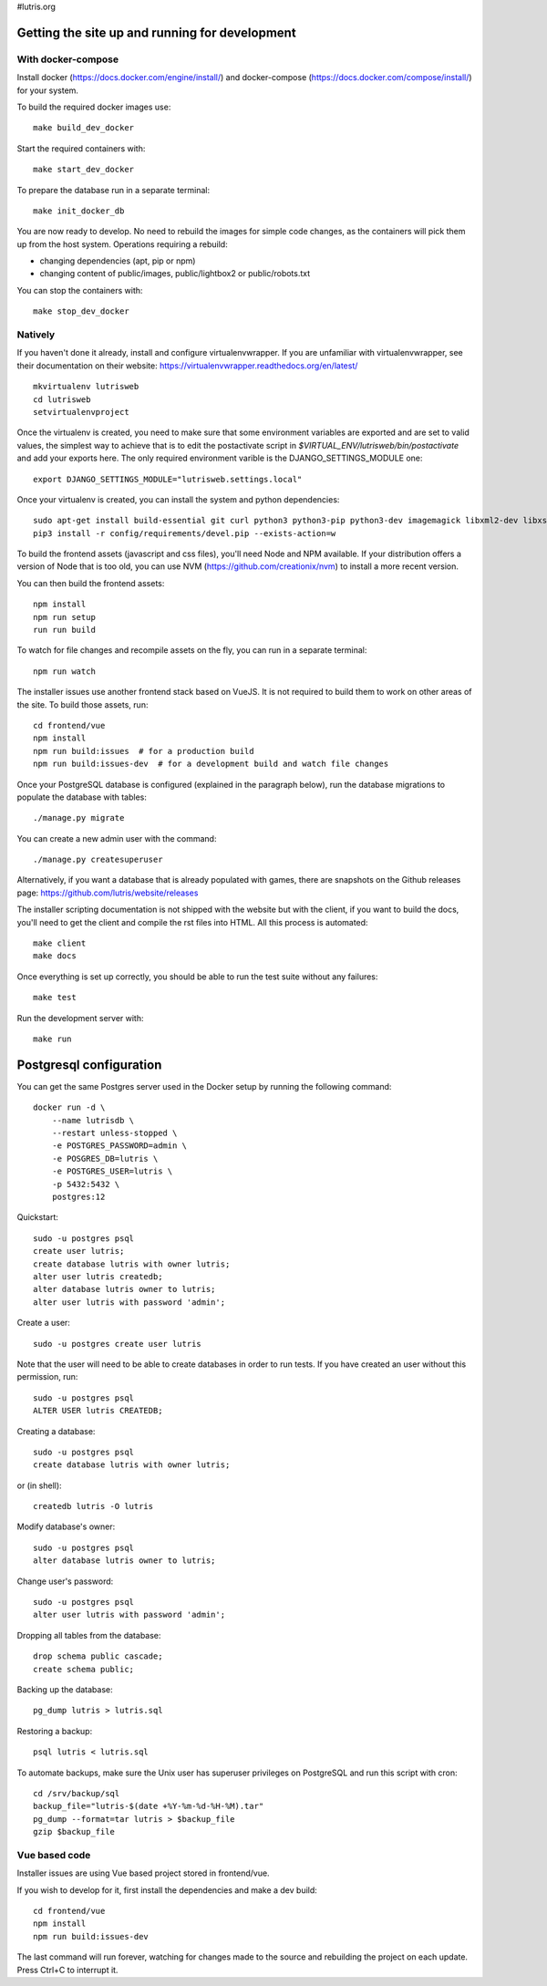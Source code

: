 #lutris.org

Getting the site up and running for development
===============================================

With docker-compose
-------------------

Install docker (https://docs.docker.com/engine/install/) and docker-compose (https://docs.docker.com/compose/install/) for your system.

To build the required docker images use::

    make build_dev_docker

Start the required containers with::

    make start_dev_docker

To prepare the database run in a separate terminal::

    make init_docker_db

You are now ready to develop. No need to rebuild the images for simple
code changes, as the containers will pick them up from the host system.
Operations requiring a rebuild:

- changing dependencies (apt, pip or npm)
- changing content of public/images, public/lightbox2 or public/robots.txt

You can stop the containers with::

    make stop_dev_docker

Natively
--------

If you haven't done it already, install and configure virtualenvwrapper.
If you are unfamiliar with virtualenvwrapper, see their documentation on
their website: https://virtualenvwrapper.readthedocs.org/en/latest/

::

    mkvirtualenv lutrisweb
    cd lutrisweb
    setvirtualenvproject

Once the virtualenv is created, you need to make sure that some
environment variables are exported and are set to valid values, the
simplest way to achieve that is to edit the postactivate script in
`$VIRTUAL_ENV/lutrisweb/bin/postactivate` and add your exports here.
The only required environment varible is the DJANGO_SETTINGS_MODULE one::

    export DJANGO_SETTINGS_MODULE="lutrisweb.settings.local"

Once your virtualenv is created, you can install the system and python
dependencies::

    sudo apt-get install build-essential git curl python3 python3-pip python3-dev imagemagick libxml2-dev libxslt1-dev libssl-dev libffi-dev libpq-dev libxml2-dev libjpeg-dev
    pip3 install -r config/requirements/devel.pip --exists-action=w

To build the frontend assets (javascript and css files), you'll
need Node and NPM available. If your distribution offers a version of
Node that is too old, you can use NVM (https://github.com/creationix/nvm)
to install a more recent version.

You can then build the frontend assets::

    npm install
    npm run setup
    run run build

To watch for file changes and recompile assets on the fly, you can run in a
separate terminal::

    npm run watch

The installer issues use another frontend stack based on VueJS. It is not
required to build them to work on other areas of the site. To build those
assets, run::

    cd frontend/vue
    npm install
    npm run build:issues  # for a production build
    npm run build:issues-dev  # for a development build and watch file changes

Once your PostgreSQL database is configured (explained in the paragraph below),
run the database migrations to populate the database with tables::

    ./manage.py migrate

You can create a new admin user with the command::

    ./manage.py createsuperuser

Alternatively, if you want a database that is already populated with games,
there are snapshots on the Github releases page:
https://github.com/lutris/website/releases

The installer scripting documentation is not shipped with the website but
with the client, if you want to build the docs, you'll need to get the
client and compile the rst files into HTML. All this process is
automated::

    make client
    make docs

Once everything is set up correctly, you should be able to run the test
suite without any failures::

    make test

Run the development server with::

    make run

Postgresql configuration
========================

You can get the same Postgres server used in the Docker setup by running the
following command::

    docker run -d \
        --name lutrisdb \
        --restart unless-stopped \
        -e POSTGRES_PASSWORD=admin \
        -e POSGRES_DB=lutris \
        -e POSTGRES_USER=lutris \
        -p 5432:5432 \
        postgres:12

Quickstart::

    sudo -u postgres psql
    create user lutris;
    create database lutris with owner lutris;
    alter user lutris createdb;
    alter database lutris owner to lutris;
    alter user lutris with password 'admin';

Create a user::

    sudo -u postgres create user lutris

Note that the user will need to be able to create databases in order to
run tests. If you have created an user without this permission, run::

    sudo -u postgres psql
    ALTER USER lutris CREATEDB;

Creating a database::

    sudo -u postgres psql
    create database lutris with owner lutris;

or (in shell)::

    createdb lutris -O lutris

Modify database's owner::

    sudo -u postgres psql
    alter database lutris owner to lutris;

Change user's password::

    sudo -u postgres psql
    alter user lutris with password 'admin';

Dropping all tables from the database::

    drop schema public cascade;
    create schema public;

Backing up the database::

    pg_dump lutris > lutris.sql

Restoring a backup::

    psql lutris < lutris.sql

To automate backups, make sure the Unix user has superuser privileges on
PostgreSQL and run this script with cron::

    cd /srv/backup/sql
    backup_file="lutris-$(date +%Y-%m-%d-%H-%M).tar"
    pg_dump --format=tar lutris > $backup_file
    gzip $backup_file


Vue based code
--------------

Installer issues are using Vue based project stored in frontend/vue.

If you wish to develop for it, first install the dependencies and make a dev
build::

    cd frontend/vue
    npm install
    npm run build:issues-dev

The last command will run forever, watching for changes made to the
source and rebuilding the project on each update. Press Ctrl+C to interrupt it.
